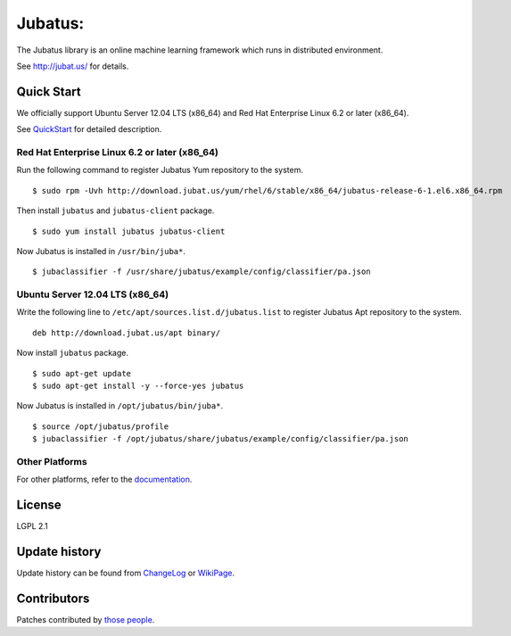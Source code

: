 Jubatus:
=======

The Jubatus library is an online machine learning framework which runs in distributed environment.

See http://jubat.us/ for details.

Quick Start
-----------

We officially support Ubuntu Server 12.04 LTS (x86_64) and Red Hat Enterprise Linux 6.2 or later (x86_64).

See `QuickStart <http://jubat.us/en/quickstart.html>`_ for detailed description.

Red Hat Enterprise Linux 6.2 or later (x86_64)
~~~~~~~~~~~~~~~~~~~~~~~~~~~~~~~~~~~~~~~~~~~~~~

Run the following command to register Jubatus Yum repository to the system.

::

  $ sudo rpm -Uvh http://download.jubat.us/yum/rhel/6/stable/x86_64/jubatus-release-6-1.el6.x86_64.rpm

Then install ``jubatus`` and ``jubatus-client`` package.

::

  $ sudo yum install jubatus jubatus-client

Now Jubatus is installed in ``/usr/bin/juba*``.

::

  $ jubaclassifier -f /usr/share/jubatus/example/config/classifier/pa.json

Ubuntu Server 12.04 LTS (x86_64)
~~~~~~~~~~~~~~~~~~~~~~~~~~~~~~~~

Write the following line to ``/etc/apt/sources.list.d/jubatus.list`` to register Jubatus Apt repository to the system.

::

  deb http://download.jubat.us/apt binary/

Now install ``jubatus`` package.

::

  $ sudo apt-get update
  $ sudo apt-get install -y --force-yes jubatus

Now Jubatus is installed in ``/opt/jubatus/bin/juba*``.

::

  $ source /opt/jubatus/profile
  $ jubaclassifier -f /opt/jubatus/share/jubatus/example/config/classifier/pa.json

Other Platforms
~~~~~~~~~~~~~~~

For other platforms, refer to the `documentation <http://jubat.us/en/build.html>`_.

License
-------

LGPL 2.1

Update history
--------------

Update history can be found from `ChangeLog <https://github.com/jubatus/jubatus/blob/master/ChangeLog.rst>`_ or `WikiPage <https://github.com/jubatus/jubatus/wiki/ChangeLog>`_.

Contributors
------------

Patches contributed by `those people <https://github.com/jubatus/jubatus/contributors>`_.
